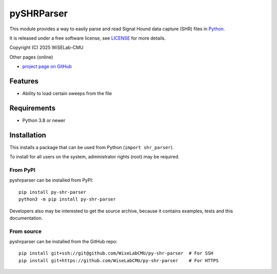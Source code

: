 ===========
pySHRParser
===========
This module provides a way to easily parse and read Signal Hound data capture (SHR) files
in Python_.

It is released under a free software license, see LICENSE_ for more details.

Copyright (C) 2025 WiSELab-CMU

Other pages (online)

- `project page on GitHub`_

.. _Python: https://python.org
.. _LICENSE: appendix.html#license
.. _project page on GitHub: https://github.com/WiseLabCMU/py-shr-parser

Features
========

- Ability to load certain sweeps from the file

Requirements
============

- Python 3.8 or newer

Installation
============

This installs a package that can be used from Python (``import shr_parser``).

To install for all users on the system, administrator
rights (root) may be required.

From PyPI
----------------------------------------------------
pyshrparser can be installed from PyPI::

    pip install py-shr-parser
    python3 -m pip install py-shr-parser

Developers also may be interested to get the source archive, because it
contains examples, tests and this documentation.

From source
-----------
pyshrparser can be installed from the GitHub repo::

    pip install git+ssh://git@github.com/WiseLabCMU/py-shr-parser  # For SSH
    pip install git+https://github.com/WiseLabCMU/py-shr-parser    # For HTTPS


